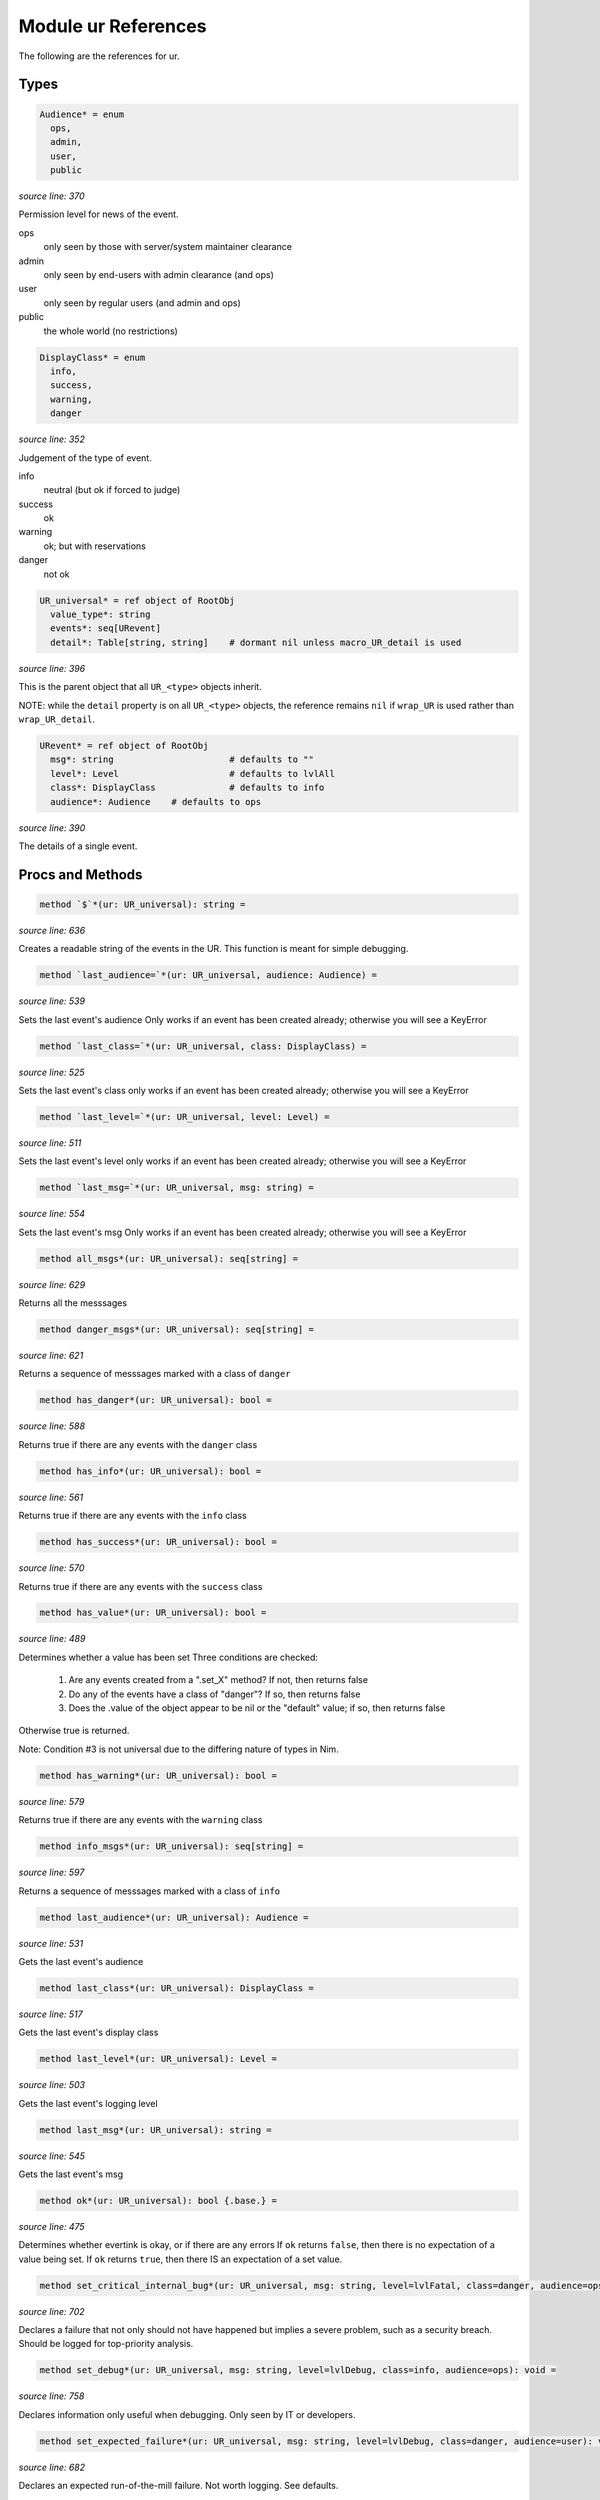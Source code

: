 Module ur References
==============================================================================

The following are the references for ur.



Types
-----


.. code:: nim

    Audience* = enum
      ops,
      admin,
      user,
      public


*source line: 370*

Permission level for news of the event.

ops
  only seen by those with server/system maintainer clearance

admin
  only seen by end-users with admin clearance (and ops)

user
  only seen by regular users (and admin and ops)

public
  the whole world (no restrictions)


.. code:: nim

    DisplayClass* = enum
      info,
      success,
      warning,
      danger


*source line: 352*

Judgement of the type of event.

info
    neutral (but ok if forced to judge)

success
    ok

warning
    ok; but with reservations

danger
    not ok


.. code:: nim

    UR_universal* = ref object of RootObj
      value_type*: string
      events*: seq[URevent]
      detail*: Table[string, string]    # dormant nil unless macro_UR_detail is used


*source line: 396*

This is the parent object that all ``UR_<type>`` objects inherit.

NOTE: while the ``detail`` property is on all ``UR_<type>`` objects, the
reference remains ``nil`` if ``wrap_UR`` is used rather than
``wrap_UR_detail``.


.. code:: nim

    URevent* = ref object of RootObj
      msg*: string                      # defaults to ""
      level*: Level                     # defaults to lvlAll
      class*: DisplayClass              # defaults to info
      audience*: Audience    # defaults to ops


*source line: 390*

The details of a single event.






Procs and Methods
-----------------


.. code:: nim

    method `$`*(ur: UR_universal): string =

*source line: 636*

Creates a readable string of the events in the UR. This function is meant for simple debugging.


.. code:: nim

    method `last_audience=`*(ur: UR_universal, audience: Audience) =

*source line: 539*

Sets the last event's audience
Only works if an event has been created already; otherwise you will see a KeyError


.. code:: nim

    method `last_class=`*(ur: UR_universal, class: DisplayClass) =

*source line: 525*

Sets the last event's class
only works if an event has been created already; otherwise you will see a KeyError


.. code:: nim

    method `last_level=`*(ur: UR_universal, level: Level) =

*source line: 511*

Sets the last event's level
only works if an event has been created already; otherwise you will see a KeyError


.. code:: nim

    method `last_msg=`*(ur: UR_universal, msg: string) =

*source line: 554*

Sets the last event's msg
Only works if an event has been created already; otherwise you will see a KeyError


.. code:: nim

    method all_msgs*(ur: UR_universal): seq[string] =

*source line: 629*

Returns all the messsages


.. code:: nim

    method danger_msgs*(ur: UR_universal): seq[string] =

*source line: 621*

Returns a sequence of messsages marked with a class of ``danger``


.. code:: nim

    method has_danger*(ur: UR_universal): bool =

*source line: 588*

Returns true if there are any events with the ``danger`` class


.. code:: nim

    method has_info*(ur: UR_universal): bool =

*source line: 561*

Returns true if there are any events with the ``info`` class


.. code:: nim

    method has_success*(ur: UR_universal): bool =

*source line: 570*

Returns true if there are any events with the ``success`` class


.. code:: nim

    method has_value*(ur: UR_universal): bool =

*source line: 489*

Determines whether a value has been set
Three conditions are checked:

  1. Are any events created from a ".set_X" method? If not, then returns false
  2. Do any of the events have a class of "danger"? If so, then returns false
  3. Does the .value of the object appear to be nil or the "default" value; if so, then returns false

Otherwise true is returned.

Note: Condition #3 is not universal due to the differing nature of types in Nim.


.. code:: nim

    method has_warning*(ur: UR_universal): bool =

*source line: 579*

Returns true if there are any events with the ``warning`` class


.. code:: nim

    method info_msgs*(ur: UR_universal): seq[string] =

*source line: 597*

Returns a sequence of messsages marked with a class of ``info``


.. code:: nim

    method last_audience*(ur: UR_universal): Audience =

*source line: 531*

Gets the last event's audience


.. code:: nim

    method last_class*(ur: UR_universal): DisplayClass =

*source line: 517*

Gets the last event's display class


.. code:: nim

    method last_level*(ur: UR_universal): Level =

*source line: 503*

Gets the last event's logging level


.. code:: nim

    method last_msg*(ur: UR_universal): string =

*source line: 545*

Gets the last event's msg


.. code:: nim

    method ok*(ur: UR_universal): bool {.base.} =

*source line: 475*

Determines whether evertink is okay, or if there are any errors
If ``ok`` returns ``false``, then there is no expectation of a value being set.
If ``ok`` returns ``true``, then there IS an expectation of a set value.


.. code:: nim

    method set_critical_internal_bug*(ur: UR_universal, msg: string, level=lvlFatal, class=danger, audience=ops): void =

*source line: 702*

Declares a failure that not only should not have happened but implies a severe problem, such as a security breach. Should be
logged for top-priority analysis.


.. code:: nim

    method set_debug*(ur: UR_universal, msg: string, level=lvlDebug, class=info, audience=ops): void =

*source line: 758*

Declares information only useful when debugging. Only seen by IT or developers.


.. code:: nim

    method set_expected_failure*(ur: UR_universal, msg: string, level=lvlDebug, class=danger, audience=user): void =

*source line: 682*

Declares an expected run-of-the-mill failure. Not worth logging. See defaults.


.. code:: nim

    method set_expected_success*(ur: UR_universal, msg: string, level=lvlDebug, class=success, audience=user): void =

*source line: 661*

Declares a successful but typical event. See defaults.
Set the .value after declaring this.


.. code:: nim

    method set_failure*(ur: UR_universal, msg: string, level=lvlNotice, class=danger, audience=user): void =

*source line: 672*

Declares a unexpected failure. But not a bug. See defaults.


.. code:: nim

    method set_internal_bug*(ur: UR_universal, msg: string, level=lvlError, class=danger, audience=ops): void =

*source line: 692*

Declares a failure that should not have happened; aka "a bug". Should be logged for a developer to fix.


.. code:: nim

    method set_note_to_admin*(ur: UR_universal, msg: string, level=lvlNotice, class=info, audience=admin): void =

*source line: 730*

Declares information that would be of interest to a user or member with admin rights


.. code:: nim

    method set_note_to_ops*(ur: UR_universal, msg: string, level=lvlNotice, class=info, audience=ops): void =

*source line: 739*

Declares information that would be of interest to IT or developers


.. code:: nim

    method set_note_to_public*(ur: UR_universal, msg: string, level=lvlNotice, class=info, audience=public): void =

*source line: 712*

Declares public information that would be of interest to the entire world


.. code:: nim

    method set_note_to_user*(ur: UR_universal, msg: string, level=lvlNotice, class=info, audience=user): void =

*source line: 721*

Declares information that would be of interest to a user or member


.. code:: nim

    method set_success*(ur: UR_universal, msg: string, level=lvlNotice, class=success, audience=user): void =

*source line: 650*

Declares a successful event of note. See defaults.
Set the .value after declaring this.


.. code:: nim

    method set_warning*(ur: UR_universal, msg: string, level=lvlNotice, class=warning, audience=user): void =

*source line: 748*

Declares full success, but something seems odd; warrenting a warning.
Recommend setting audience level to something appropriate.


.. code:: nim

    method success_msgs*(ur: UR_universal): seq[string] =

*source line: 605*

Returns a sequence of messsages marked with a class of ``success``


.. code:: nim

    method warning_msgs*(ur: UR_universal): seq[string] =

*source line: 613*

Returns a sequence of messsages marked with a class of ``warning``



